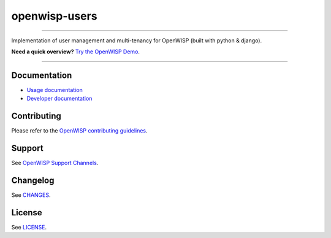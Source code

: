 openwisp-users
==============

.. image:: https://github.com/openwisp/openwisp-users/workflows/OpenWISP%20Users%20CI%20Build/badge.svg?branch=master
    :target: https://github.com/openwisp/openwisp-users/actions?query=workflow%3A%22OpenWISP+Users+CI+Build%22

.. image:: https://coveralls.io/repos/openwisp/openwisp-users/badge.svg
    :target: https://coveralls.io/r/openwisp/openwisp-users

.. image:: https://img.shields.io/librariesio/release/github/openwisp/openwisp-users
    :target: https://libraries.io/github/openwisp/openwisp-users#repository_dependencies
    :alt: Dependency monitoring

.. image:: https://badge.fury.io/py/openwisp-users.svg
    :target: http://badge.fury.io/py/openwisp-users

.. image:: https://pepy.tech/badge/openwisp-users
    :target: https://pepy.tech/project/openwisp-users
    :alt: downloads

.. image:: https://img.shields.io/badge/code%20style-black-000000.svg
    :target: https://pypi.org/project/black/
    :alt: code style: black

----

Implementation of user management and multi-tenancy for OpenWISP (built
with python & django).

**Need a quick overview?** `Try the OpenWISP Demo
<https://openwisp.org/demo.html>`_.

.. image:: https://raw.githubusercontent.com/openwisp/openwisp2-docs/master/assets/design/openwisp-logo-black.svg
    :target: http://openwisp.org

----

Documentation
-------------

- `Usage documentation <https://openwisp.io/docs/stable/users/>`_
- `Developer documentation
  <https://openwisp.io/docs/stable/users/developer/>`_

Contributing
------------

Please refer to the `OpenWISP contributing guidelines
<http://openwisp.io/docs/developer/contributing.html>`_.

Support
-------

See `OpenWISP Support Channels <http://openwisp.org/support.html>`_.

Changelog
---------

See `CHANGES
<https://github.com/openwisp/openwisp-users/blob/master/CHANGES.rst>`_.

License
-------

See `LICENSE
<https://github.com/openwisp/openwisp-users/blob/master/LICENSE>`_.
